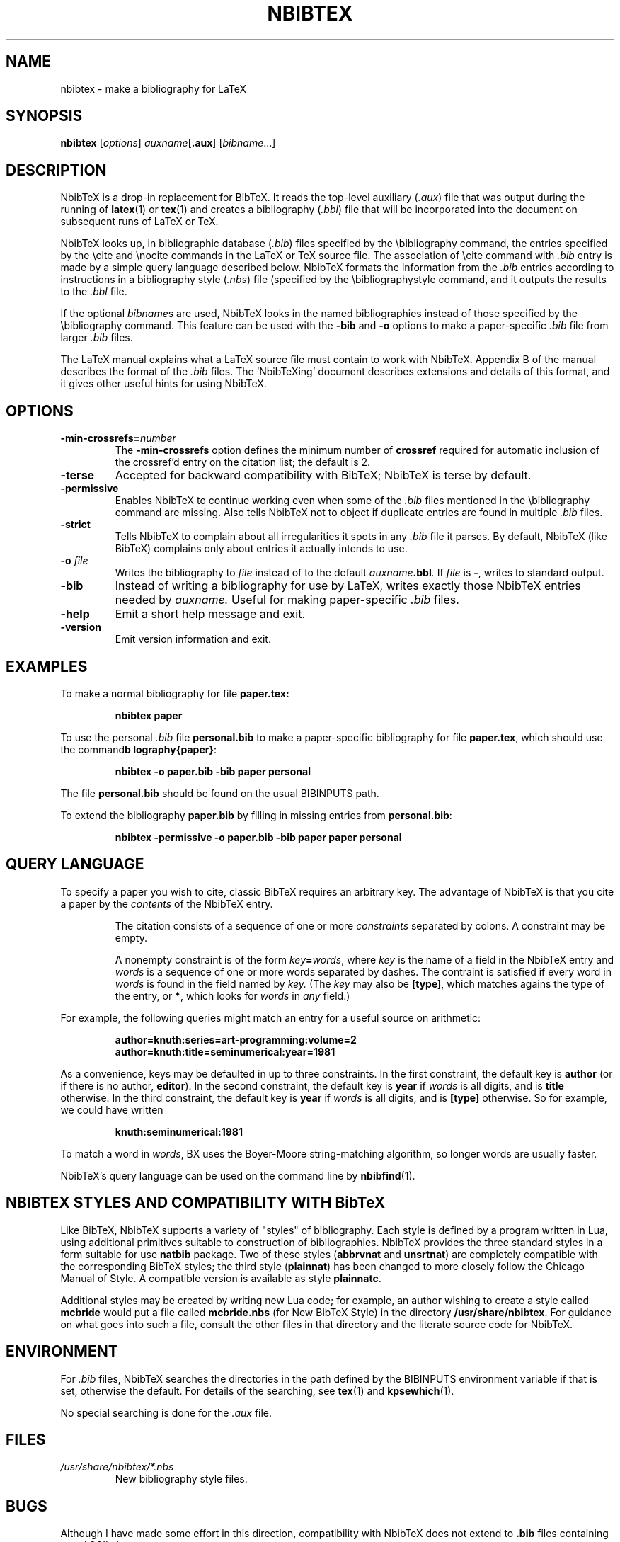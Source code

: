 .TH NBIBTEX 1 "15 May 2006"
.\"=====================================================================
.if t .ds TX \fRT\\h'-0.1667m'\\v'0.20v'E\\v'-0.20v'\\h'-0.125m'X\fP
.if n .ds TX TeX
.ie t .ds OX \fIT\v'+0.25m'E\v'-0.25m'X\fP for troff
.el .ds OX TeX for nroff
.\" the same but obliqued
.\" BX definition must follow TX so BX can use TX
.if t .ds BX \fRNB\s-2IB\s0\fP\*(TX
.if n .ds BX NbibTeX
.\" OB definition must follow TX so OB can use TX
.if t .ds OB \fRB\s-2IB\s0\fP\*(TX
.if n .ds OB BibTeX
.\" LX definition must follow TX so LX can use TX
.if t .ds LX \fRL\\h'-0.36m'\\v'-0.15v'\\s-2A\\s0\\h'-0.15m'\\v'0.15v'\fP\*(TX
.if n .ds LX LaTeX
.\"=====================================================================
.SH NAME
nbibtex \- make a bibliography for LaTeX
.SH SYNOPSIS
.B nbibtex
.RI [ options ]
.IR auxname [\fB.aux\fP] 
.RI [ bibname ...]
.\"=====================================================================
.SH DESCRIPTION
\*(BX 
is a drop-in replacement for \*(OB.
It
reads the top-level auxiliary
.RI ( .aux )
file that was output during the running of
.BR latex (1)
or
.BR tex (1)
and creates a bibliography
.RI ( .bbl )
file that will be incorporated into the document on subsequent runs of
\*(LX or \*(TX.  
.PP
\*(BX looks up, in bibliographic database
.RI ( .bib )
files specified by the \\bibliography command,
the entries specified by the \\cite and \\nocite commands
in the \*(LX or \*(TX source file.
The association of \\cite command with 
.I ".bib"
entry is made by a simple query language described below.
\*(BX formats the information from the
.I ".bib"
entries
according to instructions in a bibliography style
.RI ( .nbs )
file (specified by the \\bibliographystyle command,
and it outputs the results to the
.I .bbl
file.
.PP
If the optional
.IR bibname s
are used,
\*(BX looks in the named bibliographies instead of those specified
by the \\bibliography command.
This feature can be used with the 
.B "-bib"
and
.B "-o" 
options to make a paper-specific 
.I .bib
file from larger
.I .bib
files.
.PP
The \*(LX manual
explains what a \*(LX source file must contain to work with \*(BX.
Appendix B of the manual describes the format of the
.I .bib
files. The `\*(BXing' document describes extensions and details of
this format, and it gives other useful hints for using \*(BX.
.\"=====================================================================
.SH OPTIONS
.TP
.BI "-min-crossrefs=" number
The
.B -min-crossrefs
option defines the minimum number of
.B crossref
required for automatic inclusion of the crossref'd entry on the citation
list; the default is 2. 
.TP
.B "-terse"
Accepted for backward compatibility with
\*(OB; \*(BX is terse by default.
.TP
.B "-permissive"
Enables \*(BX to continue working even when some of the 
.I .bib
files mentioned in the \\bibliography command are missing.
Also tells \*(BX not to object if duplicate entries are found in
multiple
.I .bib
files.
.TP
.B "-strict"
Tells \*(BX to complain about all irregularities it spots in
any 
.I .bib
file it parses.
By default,  \*(BX (like \*(OB) complains only about entries it
actually intends to use.
.TP
.BI "-o " file
Writes the bibliography to
.I file
instead of to the default
.IB auxname .bbl .
If 
.I file
is
.BR "-" ,
writes to standard output.
.TP
.B "-bib"
Instead of writing a bibliography for use by \*(LX,
writes exactly those \*(BX entries needed by
.IR auxname.
Useful for making paper-specific 
.I .bib
files.
.TP
.B "-help"
Emit a short help message and exit.
.TP
.B "-version"
Emit version information and exit.
.PP
.\"=====================================================================
.SH EXAMPLES
To make a normal bibliography for file
.BR paper.tex:
.IP
.B "nbibtex paper"
.PP
To use the personal 
.I .bib
file
.B personal.bib
to make a paper-specific bibliography for file
.BR paper.tex ,
which should use the command
.BR "\\bibliography{paper}" :
.IP
.B "nbibtex -o paper.bib -bib paper personal"
.PP
The file
.B personal.bib
should be found on the usual
BIBINPUTS path.
.PP
To extend the bibliography
.B paper.bib
by filling in missing entries from
.BR personal.bib :
.IP
.B "nbibtex -permissive -o paper.bib -bib paper paper personal"
.\"=====================================================================
.SH QUERY LANGUAGE
To specify a paper you wish to cite, 
classic \*(OB requires an arbitrary key.
The advantage of \*(BX is that you cite a paper by the
.I contents
of the \*(BX entry.
.IP
The citation consists of a sequence of one or more 
.I constraints
separated by colons.
A constraint may be empty.
.IP
A nonempty constraint is of the form
.IB key = words\fR,
where 
.I key
is the name of a field in the \*(BX entry
and 
.I words
is a sequence of one or more words separated by dashes.
The contraint is satisfied if every word in 
.I words
is found in the field named by
.I key.
(The
.I key
may also be
.BR "[type]" ,
which matches agains the type of the entry,
or
.BR "*" ,
which looks for 
.I words
in 
.I any
field.)
.PP
For example, the following queries might match an entry for a useful
source on arithmetic:
.IP
.B "author=knuth:series=art-programming:volume=2"
.br
.B "author=knuth:title=seminumerical:year=1981
.PP
As a convenience, keys may be defaulted in up to three constraints.
In the first constraint, the default key is
.B author 
(or if there is no author,
.BR editor ).
In the second constraint, the default key is
.B year
if 
.I words 
is all digits, and is
.B title 
otherwise.
In the third constraint, the default key is
.B year
if 
.I words 
is all digits, and is
.B "[type]"
otherwise.
So for example, we could have written
.IP
.B "knuth:seminumerical:1981"
.PP
To match a word in
.IR words ,
\(*BX uses the Boyer-Moore string-matching algorithm,
so longer words are usually faster.
.PP
\*(BX's query language can be used on the command line by
.BR nbibfind (1).
.\"=====================================================================
.SH NBIBTEX STYLES AND COMPATIBILITY WITH \*(OB
Like \*(OB, \*(BX supports a variety of "styles" of bibliography.
Each style is defined by a program written in Lua,
using additional primitives suitable to construction of
bibliographies.
\*(BX provides the three standard styles in a form suitable for use
.with the 
.B natbib
package.
Two of these styles
.RB ( abbrvnat 
and
.BR unsrtnat )
are completely compatible with the corresponding \*(OB styles;
the third style 
.RB ( plainnat ) 
has been changed to more closely follow   
the Chicago Manual of Style. 
A compatible version is available as style 
.BR plainnatc .
.PP
Additional styles may be created by writing new Lua code;
for example, an author wishing to create a style called
.B mcbride
would put a file called
.B mcbride.nbs
(for New \*(OB Style)
in the directory
.BR "/usr/share/nbibtex" .
For guidance on what goes into such a file,
consult the other files in that directory and the literate source code
for \*(BX.
.\"=====================================================================
.SH ENVIRONMENT
.\"\*(BX searches the directories in the
.\"path defined by the BSTINPUTS environment variable for
.\".I .bst
.\"files. If BSTINPUTS is not set, it uses 
.\"the NBSINPUTS variable.
.\"If neither is set, it uses
.\"the system default.
For
.I .bib
files, \*(BX searches the directories in the
path defined by the BIBINPUTS environment variable if that is set,
otherwise the default.
For details of the searching, 
see
.BR tex (1)
and
.BR kpsewhich (1).
.PP
.\"If the environment variable
.\"TEXMFOUTPUT is set, \*(BX attempts to put its output
.\"files in it, if they cannot be put in the current directory.  
.\"WRONG!!!
.\"Again, see
.\".BR tex (1).
No special searching is done for the
.I .aux
file.
.\"=====================================================================
.SH FILES
.TP
.I /usr/share/nbibtex/*.nbs
New bibliography style files.
.\"=====================================================================
.SH BUGS
Although I have made some effort in this direction, compatibility with
\*(BX does not extend to 
.B ".bib"
files containing non-ASCII characters.
.\"=====================================================================
.SH "SEE ALSO"
.BR nbibfind (1),
.BR latex (1),
.BR tex (1),
.BR kpsewhich (1),
.BR bibtex (1).
.br
Leslie Lamport,
.IR "\*(LX \- A Document Preparation System" ,
Addison-Wesley, 1985, ISBN 0-201-15790-X.
.br
The \*(BX home page at
.BR "http://www.eecs.harvard.edu/~nr/nbibtex" .
.br
The Lua home page at 
.BR "http://www.lua.org" .
.\"=====================================================================
.SH AUTHOR
Norman Ramsey, Harvard University.
